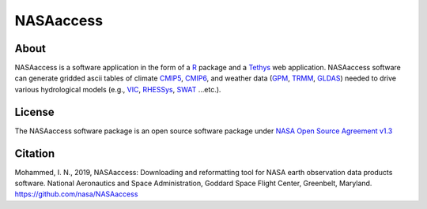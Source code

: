 =========================
NASAaccess
=========================


About
*****

NASAaccess is a software application in the form of a `R <https://www.r-project.org/>`_ package and a `Tethys <https://www.tethysplatform.org/>`_ web application. NASAaccess software can generate gridded ascii tables of climate `CMIP5 <https://pcmdi.llnl.gov/mips/cmip5/>`_, `CMIP6 <https://pcmdi.llnl.gov/CMIP6/>`_, and weather data (`GPM <https://gpm.nasa.gov/data/directory>`_, `TRMM <https://gpm.nasa.gov/missions/trmm>`_, `GLDAS <https://ldas.gsfc.nasa.gov/gldas>`_) needed to drive various hydrological models (e.g., `VIC <https://github.com/UW-Hydro/VIC>`_, `RHESSys <https://github.com/RHESSys/RHESSys>`_, `SWAT <https://swat.tamu.edu/>`_ …etc.).


License
*******

The NASAaccess software package is an open source software package under `NASA Open Source Agreement v1.3 <https://opensource.org/licenses/NASA-1.3>`_




Citation
********

Mohammed, I. N., 2019, NASAaccess: Downloading and reformatting tool for NASA earth observation data products software. National Aeronautics and Space Administration, Goddard Space Flight Center, Greenbelt, Maryland. `https://github.com/nasa/NASAaccess <https://github.com/nasa/NASAaccess>`_
